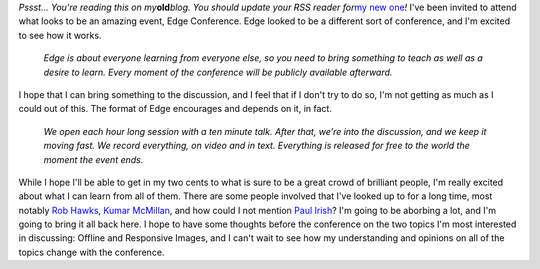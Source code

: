 .. container:: document

   *Pssst... You're reading this on my*\ **old**\ *blog. You should
   update your RSS reader for*\ `my new
   one <http://www.ironfroggy.com/2013/edge-conf/attending>`__\ *!*
   I've been invited to attend what looks to be an amazing event, Edge
   Conference.
   Edge looked to be a different sort of conference, and I'm excited to
   see how it works.
      *Edge is about everyone learning from everyone else, so you need
      to bring something to teach as well as a desire to learn. Every
      moment of the conference will be publicly available afterward.*

   I hope that I can bring something to the discussion, and I feel that
   if I don't try to do so, I'm not getting as much as I could out of
   this. The format of Edge encourages and depends on it, in fact.
      *We open each hour long session with a ten minute talk. After
      that, we’re into the discussion, and we keep it moving fast. We
      record everything, on video and in text. Everything is released
      for free to the world the moment the event ends.*

   While I hope I'll be able to get in my two cents to what is sure to
   be a great crowd of brilliant people, I'm really excited about what I
   can learn from all of them. There are some people involved that I've
   looked up to for a long time, most notably `Rob
   Hawks <http://rawkes.com/>`__, `Kumar
   McMillan <http://farmdev.com/>`__, and how could I not mention `Paul
   Irish <http://www.paulirish.com/>`__?
   I'm going to be aborbing a lot, and I'm going to bring it all back
   here. I hope to have some thoughts before the conference on the two
   topics I'm most interested in discussing: Offline and Responsive
   Images, and I can't wait to see how my understanding and opinions on
   all of the topics change with the conference.
